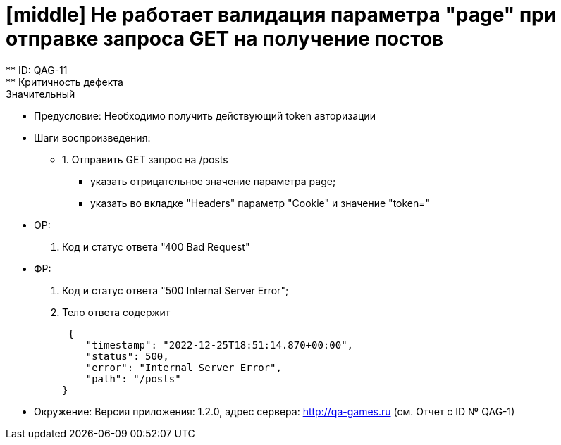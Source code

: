 = [middle] Не работает валидация параметра "page" при отправке запроса GET на получение постов
** ID: QAG-11
** Критичность дефекта: Значительный

** Предусловие:
Необходимо получить действующий token авторизации

** Шаги воспроизведения:
* 1. Отправить GET запрос на /posts
- указать отрицательное значение параметра page;
- указать во вкладке "Headers" параметр "Cookie" и значение "token="


** ОР:
1. Код и статус ответа "400 Bad Request"

** ФР:
1. Код и статус ответа "500 Internal Server Error";
2. Тело ответа содержит

 {
    "timestamp": "2022-12-25T18:51:14.870+00:00",
    "status": 500,
    "error": "Internal Server Error",
    "path": "/posts"
}

** Окружение: Версия приложения: 1.2.0, адрес сервера: http://qa-games.ru (см. Отчет с ID № QAG-1)